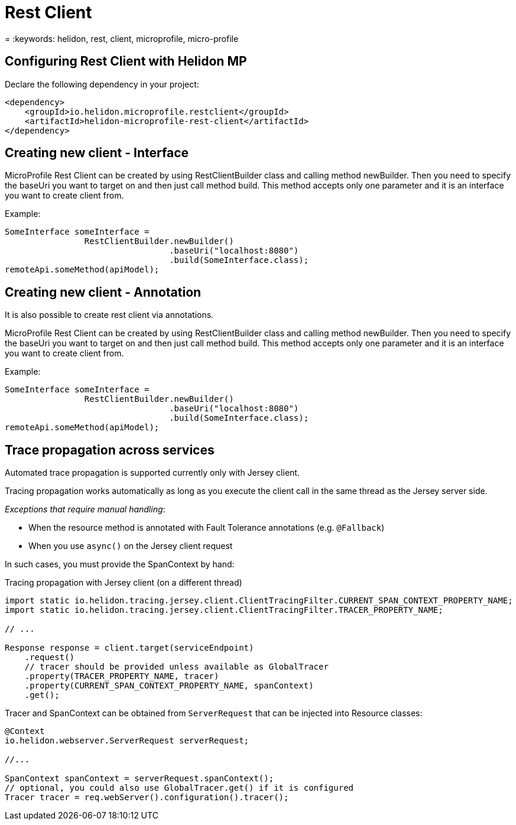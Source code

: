 ///////////////////////////////////////////////////////////////////////////////

    Copyright (c) 2019 Oracle and/or its affiliates. All rights reserved.

    Licensed under the Apache License, Version 2.0 (the "License");
    you may not use this file except in compliance with the License.
    You may obtain a copy of the License at

        http://www.apache.org/licenses/LICENSE-2.0

    Unless required by applicable law or agreed to in writing, software
    distributed under the License is distributed on an "AS IS" BASIS,
    WITHOUT WARRANTIES OR CONDITIONS OF ANY KIND, either express or implied.
    See the License for the specific language governing permissions and
    limitations under the License.

///////////////////////////////////////////////////////////////////////////////

= Rest Client
:description: Helidon MP Rest Client
= :keywords: helidon, rest, client, microprofile, micro-profile

== Configuring Rest Client with Helidon MP
Declare the following dependency in your project:

[source,xml]
----
<dependency>
    <groupId>io.helidon.microprofile.restclient</groupId>
    <artifactId>helidon-microprofile-rest-client</artifactId>
</dependency>
----

== Creating new client - Interface
MicroProfile Rest Client can be created by using RestClientBuilder class
and calling method newBuilder. Then you need to specify the baseUri you want to
target on and then just call method build. This method accepts only one
parameter and it is an interface you want to create client from.

Example:
[source,java]
----
SomeInterface someInterface =
                RestClientBuilder.newBuilder()
                                 .baseUri("localhost:8080")
                                 .build(SomeInterface.class);
remoteApi.someMethod(apiModel);
----

== Creating new client - Annotation
It is also possible to create rest client via annotations.


MicroProfile Rest Client can be created by using RestClientBuilder class
and calling method newBuilder. Then you need to specify the baseUri you want to
target on and then just call method build. This method accepts only one
parameter and it is an interface you want to create client from.

Example:
[source,java]
----
SomeInterface someInterface =
                RestClientBuilder.newBuilder()
                                 .baseUri("localhost:8080")
                                 .build(SomeInterface.class);
remoteApi.someMethod(apiModel);
----

== Trace propagation across services
Automated trace propagation is supported currently only with Jersey client.

Tracing propagation works automatically as long as you execute
the client call in the same thread as the Jersey server side.

_Exceptions that require manual handling_:

- When the resource method is annotated with Fault Tolerance annotations (e.g. `@Fallback`)
- When you use `async()` on the Jersey client request

In such cases, you must provide the SpanContext by hand:
[source,java]
.Tracing propagation with Jersey client (on a different thread)
----
import static io.helidon.tracing.jersey.client.ClientTracingFilter.CURRENT_SPAN_CONTEXT_PROPERTY_NAME;
import static io.helidon.tracing.jersey.client.ClientTracingFilter.TRACER_PROPERTY_NAME;

// ...

Response response = client.target(serviceEndpoint)
    .request()
    // tracer should be provided unless available as GlobalTracer
    .property(TRACER_PROPERTY_NAME, tracer)
    .property(CURRENT_SPAN_CONTEXT_PROPERTY_NAME, spanContext)
    .get();
----

Tracer and SpanContext can be obtained from `ServerRequest` that can be injected into Resource classes:

----
@Context
io.helidon.webserver.ServerRequest serverRequest;

//...

SpanContext spanContext = serverRequest.spanContext();
// optional, you could also use GlobalTracer.get() if it is configured
Tracer tracer = req.webServer().configuration().tracer();
----
